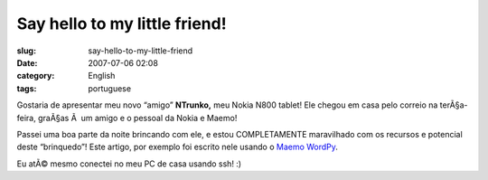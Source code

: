 Say hello to my little friend!
##############################
:slug: say-hello-to-my-little-friend
:date: 2007-07-06 02:08
:category: English
:tags: portuguese

Gostaria de apresentar meu novo “amigo” **NTrunko,** meu Nokia N800
tablet! Ele chegou em casa pelo correio na terÃ§a-feira, graÃ§as Ã  um
amigo e o pessoal da Nokia e Maemo!

|N800|

Passei uma boa parte da noite brincando com ele, e estou COMPLETAMENTE
maravilhado com os recursos e potencial deste “brinquedo”! Este artigo,
por exemplo foi escrito nele usando o `Maemo
WordPy <http://maemo-wordpy.garage.maemo.org/>`__.

|N800 ssh session|

Eu atÃ© mesmo conectei no meu PC de casa usando ssh! :)

.. |N800| image:: http://farm2.static.flickr.com/1150/710313277_84f3a6d331.jpg
   :target: http://www.flickr.com/photos/ogmaciel/710313277/
.. |N800 ssh session| image:: http://farm2.static.flickr.com/1382/710323446_ead79aade8.jpg
   :target: http://www.flickr.com/photos/ogmaciel/710323446/
